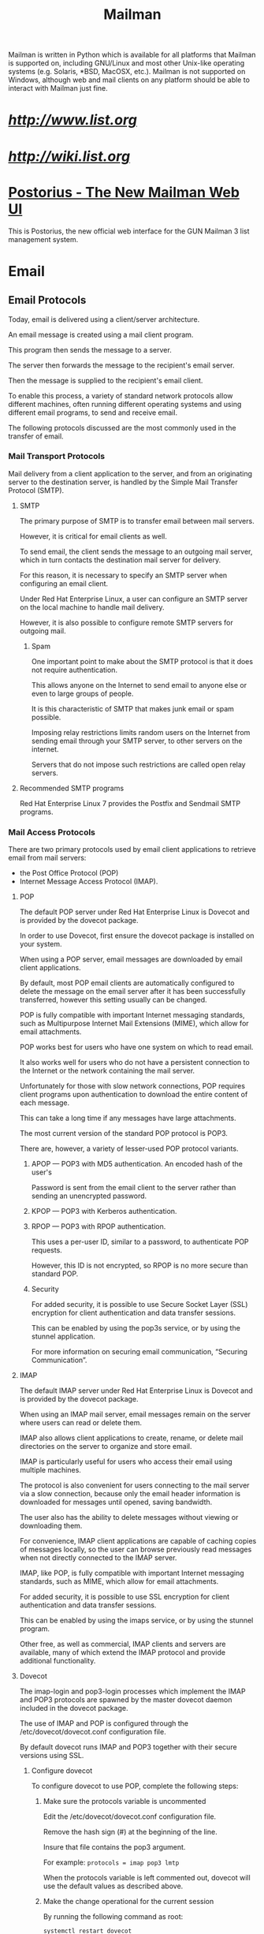 #+TITLE: Mailman

Mailman is written in Python which is available for all platforms that Mailman
is supported on, including GNU/Linux and most other Unix-like operating systems
(e.g. Solaris, *BSD, MacOSX, etc.). Mailman is not supported on Windows,
although web and mail clients on any platform should be able to interact with
Mailman just fine.

* [[Home page][http://www.list.org]]
* [[Wiki][http://wiki.list.org]]

* [[http://docs.mailman3.org/projects/postorius/en/latest/][Postorius - The New Mailman Web UI]]

This is Postorius, the new official web interface for the GUN Mailman 3 list
management system.

* Email

** Email Protocols

Today, email is delivered using a client/server architecture.

An email message is created using a mail client program.

This program then sends the message to a server.

The server then forwards the message to the recipient's email server.

Then the message is supplied to the recipient's email client.

To enable this process,
a variety of standard network protocols allow different machines,
often running different operating systems and using different email programs,
to send and receive email.

The following protocols discussed are the most commonly used in the transfer of
email.

*** Mail Transport Protocols

Mail delivery from a client application to the server,
and from an originating server to the destination server,
is handled by the Simple Mail Transfer Protocol (SMTP).

**** SMTP

The primary purpose of SMTP is to transfer email between mail servers.

However, it is critical for email clients as well.

To send email, the client sends the message to an outgoing mail server,
which in turn contacts the destination mail server for delivery.

For this reason, it is necessary to specify an SMTP server
when configuring an email client.

Under Red Hat Enterprise Linux,
a user can configure an SMTP server on the local machine to handle mail delivery.

However, it is also possible to configure remote SMTP servers for outgoing mail.

***** Spam

One important point to make about the SMTP protocol
is that it does not require authentication.

This allows anyone on the Internet to send email to anyone else
or even to large groups of people.

It is this characteristic of SMTP that makes junk email or spam possible.

Imposing relay restrictions limits random users on the Internet
from sending email through your SMTP server, to other servers on the internet.

Servers that do not impose such restrictions are called open relay servers.

**** Recommended SMTP programs

Red Hat Enterprise Linux 7 provides the Postfix and Sendmail SMTP programs.

*** ⁠Mail Access Protocols

There are two primary protocols used by email client applications to retrieve
email from mail servers:
- the Post Office Protocol (POP)
- Internet Message Access Protocol (IMAP).

**** ⁠POP

The default POP server under Red Hat Enterprise Linux is Dovecot
and is provided by the dovecot package.

In order to use Dovecot,
first ensure the dovecot package is installed on your system.

When using a POP server,
email messages are downloaded by email client applications.

By default, most POP email clients are automatically configured
to delete the message on the email server
after it has been successfully transferred,
however this setting usually can be changed.

POP is fully compatible with important Internet messaging standards,
such as Multipurpose Internet Mail Extensions (MIME),
which allow for email attachments.

POP works best for users who have one system on which to read email.

It also works well for users who do not have a persistent connection to the
Internet or the network containing the mail server.

Unfortunately for those with slow network connections,
POP requires client programs upon authentication
to download the entire content of each message.

This can take a long time if any messages have large attachments.

The most current version of the standard POP protocol is POP3.

There are, however, a variety of lesser-used POP protocol variants.

***** APOP — POP3 with MD5 authentication. An encoded hash of the user's
Password is sent from the email client to the server
rather than sending an unencrypted password.

***** KPOP — POP3 with Kerberos authentication.

***** RPOP — POP3 with RPOP authentication.

This uses a per-user ID, similar to a password, to authenticate POP requests.

However, this ID is not encrypted, so RPOP is no more secure than standard POP.

***** Security

For added security, it is possible to use Secure Socket Layer (SSL) encryption
for client authentication and data transfer sessions.

This can be enabled by using the pop3s service,
or by using the stunnel application.

For more information on securing email communication, “Securing Communication”.

**** IMAP

The default IMAP server under Red Hat Enterprise Linux is Dovecot
and is provided by the dovecot package.

When using an IMAP mail server,
email messages remain on the server where users can read or delete them.

IMAP also allows client applications
to create, rename, or delete mail directories
on the server to organize and store email.

IMAP is particularly useful for users who access their email using multiple
machines.

The protocol is also convenient for users connecting to the mail server
via a slow connection,
because only the email header information is downloaded for messages
until opened, saving bandwidth.

The user also has the ability to delete messages without
viewing or downloading them.

For convenience, IMAP client applications are capable of caching copies of
messages locally,
so the user can browse previously read messages when not directly connected to the IMAP server.

IMAP, like POP, is fully compatible with important Internet messaging standards,
such as MIME, which allow for email attachments.

For added security, it is possible to use SSL encryption
for client authentication and data transfer sessions.

This can be enabled by using the imaps service,
or by using the stunnel program.

Other free, as well as commercial, IMAP clients and servers are available,
many of which extend the IMAP protocol and provide additional functionality.

**** Dovecot

The imap-login and pop3-login processes which implement the IMAP and
POP3 protocols are spawned by the master dovecot daemon included in the
dovecot package.

The use of IMAP and POP is configured through the
/etc/dovecot/dovecot.conf configuration file.

By default dovecot runs IMAP and POP3 together with their secure versions using SSL.

***** Configure dovecot

To configure dovecot to use POP, complete the following steps:

****** Make sure the protocols variable is uncommented

Edit the /etc/dovecot/dovecot.conf configuration file.

Remove the hash sign (#) at the beginning of the line.

Insure that file contains the pop3 argument.

For example:
~protocols = imap pop3 lmtp~

When the protocols variable is left commented out,
dovecot will use the default values as described above.

****** Make the change operational for the current session

By running the following command as root:
#+BEGIN_SRC bash
systemctl restart dovecot
#+END_SRC

****** Make the change operational after the next reboot

Run the command:
#+BEGIN_SRC bash
systemctl enable dovecot
ln -s '/usr/lib/systemd/system/dovecot' '/etc/systemd/system/multi-user.target.wants/dovecot'
#+END_SRC

****** Note

Please note that dovecot only reports that it started the IMAP server,
but also starts the POP3 server.

Unlike SMTP, both IMAP and POP3 require connecting clients to authenticate
using a user name and password.

By default, passwords for both protocols are passed over the network unencrypted.

****** Configure SSL on dovecot

******* Edit the /etc/dovecot/conf.d/10-ssl.conf configuration to make sure the

ssl_protocols variable is uncommented and contains the !SSLv2 !SSLv3
arguments:
~ssl_protocols = !SSLv2 !SSLv3~

These values ensure that dovecot avoids SSL versions 2 and also 3,
which are both known to be insecure.

This is due to the vulnerability described
in POODLE: SSLv3 vulnerability (CVE-2014-3566).

See Resolution for POODLE SSL 3.0 vulnerability (CVE-2014-3566)
in Postfix and Dovecot for details.

******* Edit the /etc/pki/dovecot/dovecot-openssl.cnf configuration file

Edit as you prefer.

However, in a typical installation, this file does not require modification.

******* Rename, move or delete the files

******** /etc/pki/dovecot/certs/dovecot.pem
******** /etc/pki/dovecot/private/dovecot.pem

******* Execute the /usr/libexec/dovecot/mkcert.sh script

It creates the dovecot self signed certificates.

These certificates are copied in the /etc/pki/dovecot/certs and /etc/pki/dovecot/private directories.

To implement the changes, restart dovecot by issuing the following command as root:
#+BEGIN_SRC bash
systemctl restart dovecot
#+END_SRC

****** More information

More details on dovecot can be found online at http://www.dovecot.org.

* Good links

- https://serverfault.com/questions/626803/why-use-dovecot-and-postfix-sendmail

* [[https://mailman.readthedocs.io/en/release-3.0/src/mailman/docs/MTA.html][Hooking up your mail server]]

Mailman needs to communicate with your MTA
both to accept incoming mail and to deliver outgoing mail.

MTA - mail transport agent or mail server,
the software which handles sending mail across the Internet.

Mailman itself never delivers messages to the end user.

It sends them to its immediate upstream MTA, which delivers them.

In the same way, Mailman never receives mail directly.

Mail from outside always comes via the MTA.

Configuring Mailman to communicate with the MTA is straightforward,
and basically the same for all MTAs.

In your *mailman.cfg* file, add (or edit) a section like the following:
#+BEGIN_SRC
[mta]
incoming: mailman.mta.postfix.LMTP
outgoing: mailman.mta.deliver.deliver
lmtp_host: 127.0.0.1
lmtp_port: 8024
smtp_host: localhost
smtp_port: 25
configuration: python:mailman.config.postfix
#+END_SRC

** Postfix
You need to tell Mailman that you are using the Postfix mail server.

In your *mailman.cfg* file, add the following section:
#+BEGIN_SRC
[mta]
incoming: mailman.mta.postfix.LMTP
outgoing: mailman.mta.deliver.deliver
lmtp_host: mail.example.com
lmtp_port: 8024
smtp_host: mail.example.com
smtp_port: 25
#+END_SRC
